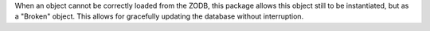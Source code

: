 When an object cannot be correctly loaded from the ZODB, this package allows
this object still to be instantiated, but as a "Broken" object. This allows
for gracefully updating the database without interruption.
